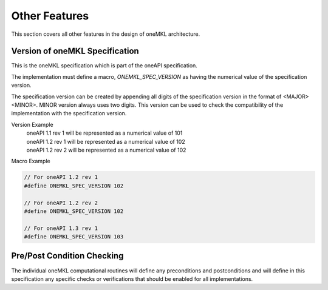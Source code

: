 .. SPDX-FileCopyrightText: 2019-2020 Intel Corporation
..
.. SPDX-License-Identifier: CC-BY-4.0

.. _onemkl_arch_other:

Other Features
----------------
This section covers all other features in the design of oneMKL architecture.


.. _onemkl_spec_current_version:

Version of oneMKL Specification
+++++++++++++++++++++++++++++++++++++++++++++

This is the oneMKL specification which is part of the oneAPI specification.

The implementation must define a macro, `ONEMKL_SPEC_VERSION` as having the numerical value of the specification version.

The specification version can be created by appending all digits of the specification version in the format of <MAJOR><MINOR>. MINOR version always uses two digits. This version can be used to check the compatibility of the implementation with the specification version.

Version Example
  | oneAPI 1.1 rev 1 will be represented as a numerical value of 101
  | oneAPI 1.2 rev 1 will be represented as a numerical value of 102
  | oneAPI 1.2 rev 2 will be represented as a numerical value of 102

Macro Example

.. code-block:: c

  // For oneAPI 1.2 rev 1
  #define ONEMKL_SPEC_VERSION 102

  // For oneAPI 1.2 rev 2
  #define ONEMKL_SPEC_VERSION 102

  // For oneAPI 1.3 rev 1
  #define ONEMKL_SPEC_VERSION 103


.. _onemkl_pre_post_conditions:

Pre/Post Condition Checking
+++++++++++++++++++++++++++++++++++++++

The individual oneMKL computational routines will define any preconditions and postconditions and will define in this specification any specific checks or verifications that should be enabled for all implementations.


